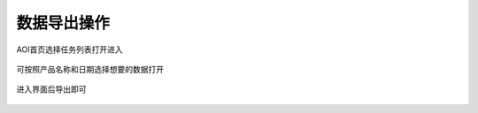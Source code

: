 数据导出操作
================

AOI首页选择任务列表打开进入

     .. image:: ./images/51.png
      :scale: 100%

可按照产品名称和日期选择想要的数据打开

     .. image:: ./images/52.png
      :scale: 100%
    .. image:: ./images/53.png
      :scale: 100%

进入界面后导出即可

    .. image:: ./images/54.png
      :scale: 100%